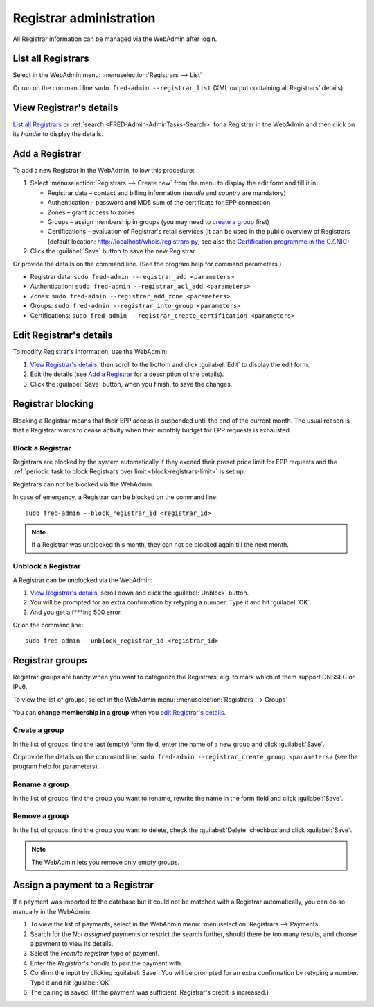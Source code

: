
.. _FRED-Admin-AdminTasks-Registrars:

Registrar administration
------------------------

All Registrar information can be managed via the WebAdmin after login.

List all Registrars
^^^^^^^^^^^^^^^^^^^

Select in the WebAdmin menu: :menuselection:`Registrars --> List`

Or run on the command line ``sudo fred-admin --registrar_list`` (XML output
containing all Registrars' details).

View Registrar's details
^^^^^^^^^^^^^^^^^^^^^^^^

`List all Registrars`_ or :ref:`search <FRED-Admin-AdminTasks-Search>`
for a Registrar in the WebAdmin and then click on its *handle* to display
the details.

Add a Registrar
^^^^^^^^^^^^^^^
To add a new Registrar in the WebAdmin, follow this procedure:

#. Select :menuselection:`Registrars --> Create new` from the menu
   to display the edit form and fill it in:

   * Registrar data – contact and billing information
     (*handle* and *country* are mandatory)
   * Authentication – password and MD5 sum of the certificate for EPP connection
   * Zones – grant access to zones
   * Groups – assign membership in groups
     (you may need to `create a group`_ first)
   * Certifications – evaluation of Registrar's retail services
     (it can be used in the public overview of Registrars (default location:
     http://localhost/whois/registrars.py,
     see also the `Certification programme in the CZ.NIC
     <https://www.nic.cz/page/928/>`_)

#. Click the :guilabel:`Save` button to save the new Registrar.

Or provide the details on the command line. (See the program help
for command parameters.)

* Registrar data: ``sudo fred-admin --registrar_add <parameters>``
* Authentication: ``sudo fred-admin --registrar_acl_add <parameters>``
* Zones: ``sudo fred-admin --registrar_add_zone <parameters>``
* Groups: ``sudo fred-admin --registrar_into_group <parameters>``
* Certifications: ``sudo fred-admin --registrar_create_certification <parameters>``

Edit Registrar's details
^^^^^^^^^^^^^^^^^^^^^^^^
To modify Registrar's information, use the WebAdmin:

#. `View Registrar's details`_, then scroll to the bottom and click
   :guilabel:`Edit` to display the edit form.
#. Edit the details (see `Add a Registrar`_ for a description of the details).
#. Click the :guilabel:`Save` button, when you finish, to save the changes.

Registrar blocking
^^^^^^^^^^^^^^^^^^
Blocking a Registrar means that their EPP access is suspended
until the end of the current month. The usual reason is that a Registrar
wants to cease activity when their monthly budget for EPP requests is exhausted.

Block a Registrar
~~~~~~~~~~~~~~~~~

Registrars are blocked by the system automatically
if they exceed their preset price limit for EPP requests and
the :ref:`periodic task to block Registrars over limit <block-registrars-limit>`
is set up.

Registrars can not be blocked via the WebAdmin.

In case of emergency, a Registrar can be blocked on the command line::

   sudo fred-admin --block_registrar_id <registrar_id>

.. Note:: If a Registrar was unblocked this month,
   they can not be blocked again till the next month.

Unblock a Registrar
~~~~~~~~~~~~~~~~~~~

A Registrar can be unblocked via the WebAdmin:

#. `View Registrar's details`_, scroll down and click the :guilabel:`Unblock`
   button.
#. You will be prompted for an extra confirmation by retyping a number.
   Type it and hit :guilabel:`OK`.
#. And you get a f***ing 500 error.

.. todo:: rewrite after the error is fixed

Or on the command line::

   sudo fred-admin --unblock_registrar_id <registrar_id>

Registrar groups
^^^^^^^^^^^^^^^^
Registrar groups are handy when you want to categorize the Registrars,
e.g. to mark which of them support DNSSEC or IPv6.

To view the list of groups, select in the WebAdmin menu:
:menuselection:`Registrars --> Groups`

You can **change membership in a group** when you `edit Registrar's details`_.

Create a group
~~~~~~~~~~~~~~

In the list of groups, find the last (empty) form field, enter the name
of a new group and click :guilabel:`Save`.

Or provide the details on the command line:
``sudo fred-admin --registrar_create_group <parameters>``
(see the program help for parameters).

Rename a group
~~~~~~~~~~~~~~

In the list of groups, find the group you want to rename, rewrite the name
in the form field and click :guilabel:`Save`.

Remove a group
~~~~~~~~~~~~~~

In the list of groups, find the group you want to delete, check
the :guilabel:`Delete` checkbox and click :guilabel:`Save`.

.. Note:: The WebAdmin lets you remove only empty groups.

Assign a payment to a Registrar
^^^^^^^^^^^^^^^^^^^^^^^^^^^^^^^

If a payment was imported to the database but it could not be matched
with a Registrar automatically, you can do so manually in the WebAdmin:

#. To view the list of payments, select in the WebAdmin menu:
   :menuselection:`Registrars --> Payments`

#. Search for the *Not assigned* payments or restrict the search further,
   should there be too many results, and choose a payment to view its details.

#. Select the *From/to registrar* type of payment.

#. Enter the *Registrar's handle* to pair the payment with.

#. Confirm the input by clicking :guilabel:`Save`.
   You will be prompted for an extra confirmation by retyping a number.
   Type it and hit :guilabel:`OK`.

#. The pairing is saved. (If the payment was sufficient, Registrar's credit
   is increased.)

.. NOTE The type of payment must correspond with an appropriate destination
   account if you have various accounts for various purposes. Where is this set?
